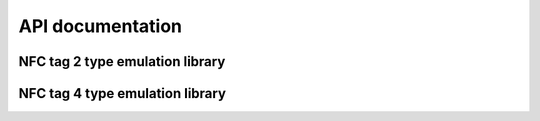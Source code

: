 .. nfc_api:

API documentation
#################


NFC tag 2 type emulation library
********************************

.. doxygengroup:: nfc_t2t_lib
   :project: nrfxlib
   :members:


NFC tag 4 type emulation library
********************************

.. doxygengroup:: nfc_t4t_lib
   :project: nrfxlib
   :members:
